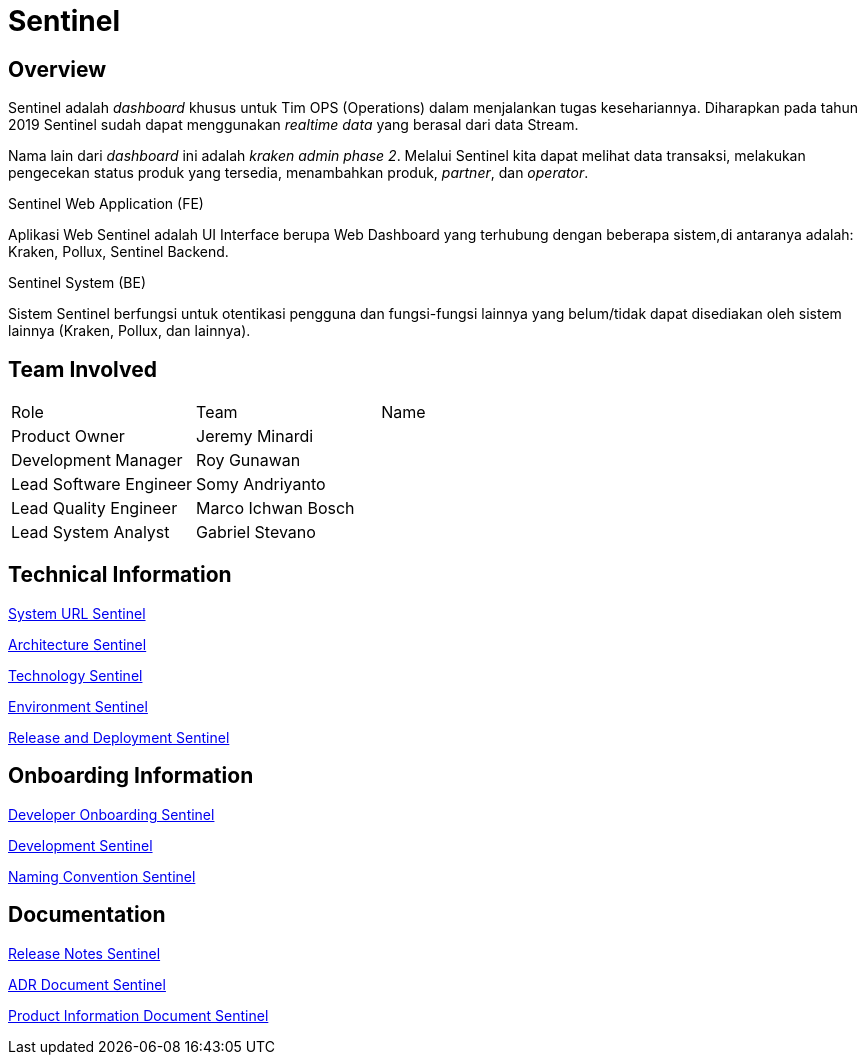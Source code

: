 = Sentinel
:keywords: BPA, Active

== Overview

Sentinel adalah _dashboard_ khusus untuk Tim OPS (Operations) dalam menjalankan tugas kesehariannya.
Diharapkan pada tahun 2019 Sentinel sudah dapat menggunakan _realtime data_ yang berasal dari data Stream.

Nama lain dari _dashboard_ ini adalah _kraken admin phase 2_.
Melalui Sentinel kita dapat melihat data transaksi, melakukan pengecekan status produk yang tersedia, menambahkan produk, _partner_, dan _operator_.

Sentinel Web Application (FE)

Aplikasi Web Sentinel adalah UI Interface berupa Web Dashboard yang terhubung dengan beberapa sistem,di antaranya adalah: Kraken, Pollux, Sentinel Backend.

Sentinel System (BE)

Sistem Sentinel berfungsi untuk otentikasi pengguna dan fungsi-fungsi lainnya yang belum/tidak dapat disediakan oleh sistem lainnya (Kraken, Pollux, dan lainnya).

== Team Involved

|===
| Role | Team | Name 
| Product Owner | Jeremy Minardi | 
| Development Manager | Roy Gunawan |
 | Lead Software Engineer | Somy Andriyanto | 
 | Lead Quality Engineer | Marco Ichwan Bosch | | Lead System Analyst | Gabriel Stevano |

|===

== Technical Information


<<docs-sentinel/url-sentinel.adoc#, System URL Sentinel>>

<<docs-sentinel/architecture-sentinel.adoc#, Architecture Sentinel>>

<<docs-sentinel/technology-sentinel.adoc#, Technology Sentinel>>

<<docs-sentinel/environment-sentinel.adoc#, Environment Sentinel>>

<<docs-sentinel/release-deploy-sentinel.adoc#, Release and Deployment Sentinel>>


== Onboarding Information

<<docs-sentinel/dev-onboarding-sentinel.adoc#, Developer Onboarding Sentinel>>

<<docs-sentinel/development-sentinel.adoc#, Development Sentinel>>

<<docs-sentinel/naming-convention-sentinel.adoc#, Naming Convention Sentinel>>

== Documentation

https://github.com/sepulsa/kraken-admin/releases[Release Notes Sentinel]

<<docs-sentinel/adr-doc-sentinel.adoc#, ADR Document Sentinel>>

<<docs-sentine/product-information-sentinel.adoc#, Product Information Document Sentinel>>

